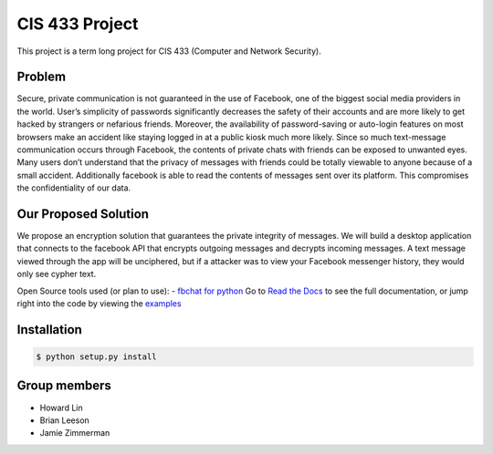 CIS 433 Project
============================================

This project is a term long project for CIS 433 (Computer and Network Security).

Problem
----------
Secure, private communication is not guaranteed in the use of Facebook, one of the biggest social media providers in the world. User’s simplicity of passwords significantly decreases the safety of their accounts and are more likely to get hacked by strangers or nefarious friends. Moreover, the availability of password-saving or auto-login features on most browsers make an accident like staying logged in at a public kiosk much more likely. Since so much text-message communication occurs through Facebook, the contents of private chats with friends can be exposed to unwanted eyes. Many users don’t understand that the privacy of messages with friends could be totally viewable to anyone because of a small accident. Additionally facebook is able to read the contents of messages sent over its platform. This compromises the confidentiality of our data.

Our Proposed Solution
----------
We propose an encryption solution that guarantees the private integrity of messages. We will build a desktop application that connects to the facebook API that encrypts outgoing messages and decrypts incoming messages. A text message viewed through the app will be unciphered, but if a attacker was to view your Facebook messenger history, they would only see cypher text.

Open Source tools used (or plan to use):
- `fbchat for python <https://github.com/carpedm20/fbchat>`__
Go to `Read the Docs <https://fbchat.readthedocs.io>`__ to see the full documentation,
or jump right into the code by viewing the `examples <examples>`__

Installation
----------

.. code-block:: console

    $ python setup.py install

Group members
----------

- Howard Lin
- Brian Leeson
- Jamie Zimmerman
